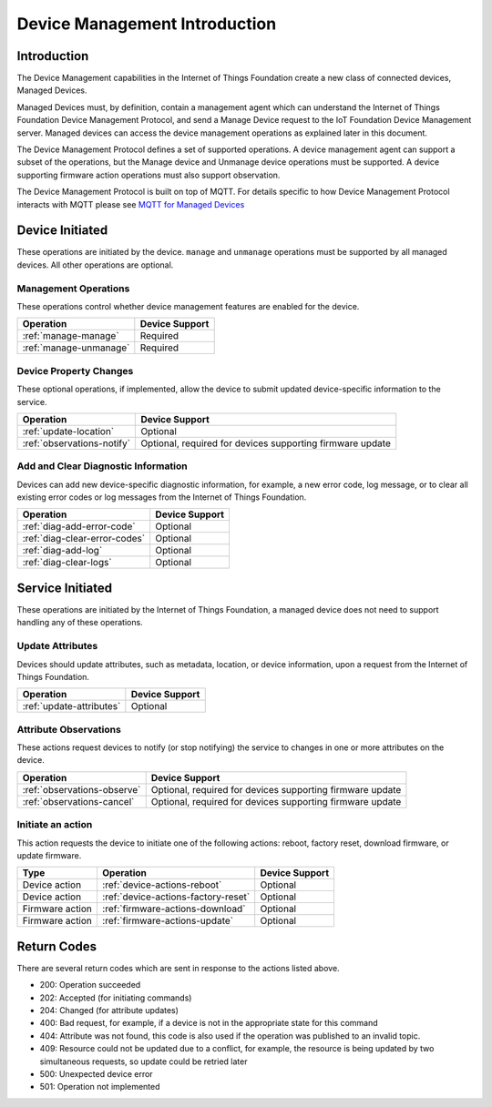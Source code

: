 ===============================
Device Management Introduction
===============================

Introduction
-------------

The Device Management capabilities in the Internet of Things Foundation create a new class of connected devices, Managed Devices.

Managed Devices must, by definition, contain a management agent which can understand the Internet of Things Foundation Device Management Protocol, and send a Manage Device request to the IoT Foundation Device Management server. Managed devices can access the device management operations as explained later in this document.

The Device Management Protocol defines a set of supported operations. A device management agent can support a subset of the operations, but the Manage device and Unmanage device operations must be supported. A device supporting firmware action operations must also support observation.

The Device Management Protocol is built on top of MQTT.  For details specific to how Device Management Protocol interacts with MQTT please see `MQTT for Managed Devices <../../messaging/managed_devices.html>`__

Device Initiated
----------------

These operations are initiated by the device.  ``manage`` and ``unmanage`` operations must be supported by all managed devices.  All other operations are optional. 


Management Operations
~~~~~~~~~~~~~~~~~~~~~

These operations control whether device management features are enabled for the device.

+------------------------+------------------------+
| Operation              | Device Support         |
+========================+========================+
| :ref:`manage-manage`   | Required               |
+------------------------+------------------------+
| :ref:`manage-unmanage` | Required               |
+------------------------+------------------------+

	
Device Property Changes
~~~~~~~~~~~~~~~~~~~~~~~

These optional operations, if implemented, allow the device to submit updated device-specific information to the service.

+----------------------------+------------------------+
| Operation                  | Device Support         |
+============================+========================+
| :ref:`update-location`     | Optional               |
+----------------------------+------------------------+
| :ref:`observations-notify` | Optional, required     |
|                            | for devices supporting |
|                            | firmware update        |
+----------------------------+------------------------+


Add and Clear Diagnostic Information
~~~~~~~~~~~~~~~~~~~~~~~~~~~~~~~~~~~~

Devices can add new device-specific diagnostic information, for example, a new error code, log message, or to clear all existing error codes or log messages from the Internet of Things Foundation.

+-------------------------------+------------------------+
| Operation                     | Device Support         |
+===============================+========================+
| :ref:`diag-add-error-code`    | Optional               |
+-------------------------------+------------------------+
| :ref:`diag-clear-error-codes` | Optional               |
+-------------------------------+------------------------+
| :ref:`diag-add-log`           | Optional               |
+-------------------------------+------------------------+
| :ref:`diag-clear-logs`        | Optional               |
+-------------------------------+------------------------+

	
Service Initiated
-----------------

These operations are initiated by the Internet of Things Foundation, a managed device does not need to support handling any of these operations.


Update Attributes
~~~~~~~~~~~~~~~~~
Devices should update attributes, such as metadata, location, or device information, upon a request from the Internet of Things Foundation.

+--------------------------+------------------------+
| Operation                | Device Support         |
+==========================+========================+
| :ref:`update-attributes` | Optional               |
+--------------------------+------------------------+


Attribute Observations
~~~~~~~~~~~~~~~~~~~~~~
These actions request devices to notify (or stop notifying) the service to changes in one or more attributes on the device.

+------------------------------+------------------------+
| Operation                    | Device Support         |
+==============================+========================+
| :ref:`observations-observe`  | Optional, required for |
|                              | devices supporting     |
|                              | firmware update        |
+------------------------------+------------------------+
| :ref:`observations-cancel`   | Optional, required for |
|                              | devices supporting     |
|                              | firmware update        |
+------------------------------+------------------------+


Initiate an action
~~~~~~~~~~~~~~~~~~

This action requests the device to initiate one of the following actions: reboot, factory reset, download firmware, or update firmware.

+----------------------+-------------------------------------------------+------------------------+
| Type                 | Operation                                       | Device Support         |
+======================+=================================================+========================+
| Device action        | :ref:`device-actions-reboot`                    | Optional               |
+----------------------+-------------------------------------------------+------------------------+
| Device action        | :ref:`device-actions-factory-reset`             | Optional               |
+----------------------+-------------------------------------------------+------------------------+
| Firmware action      | :ref:`firmware-actions-download`                | Optional               |
+----------------------+-------------------------------------------------+------------------------+
| Firmware action      | :ref:`firmware-actions-update`                  | Optional               |
+----------------------+-------------------------------------------------+------------------------+


Return Codes
-------------

There are several return codes which are sent in response to the actions listed above.

- 200: Operation succeeded
- 202: Accepted (for initiating commands)
- 204: Changed (for attribute updates)
- 400: Bad request, for example, if a device is not in the appropriate state for this command
- 404: Attribute was not found, this code is also used if the operation was published to an invalid topic.
- 409: Resource could not be updated due to a conflict, for example, the resource is being updated by two simultaneous requests, so update could be retried later
- 500: Unexpected device error
- 501: Operation not implemented
